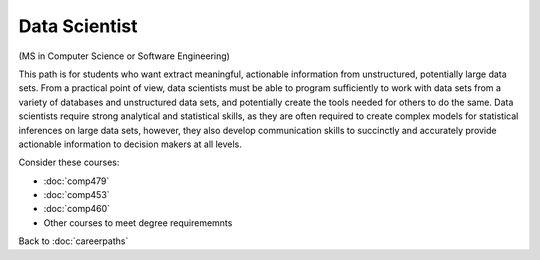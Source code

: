 Data Scientist  
===========================

(MS in Computer Science or Software Engineering)

This path is for students who want extract meaningful, actionable information from unstructured, potentially large data sets. From a practical point of view, data scientists must be able to program sufficiently to work with data sets from a variety of databases and unstructured data sets, and potentially create the tools needed for others to do the same. Data scientists require strong analytical and statistical skills, as they are often required to create complex models for statistical inferences on large data sets, however, they also develop communication skills to succinctly and accurately provide actionable information to decision makers at all levels.

Consider these courses:


.. tosphinx
   all courses should link to the sphinx pages with text being course name and number.

    * COMP 479: Machine Learning
    * COMP 453: Database Programming
    * COMP 460: Algorithms and Complexity
    * Other courses to meet degree requirememnts

* :doc:`comp479`
* :doc:`comp453`
* :doc:`comp460`
* Other courses to meet degree requirememnts


Back to :doc:`careerpaths`